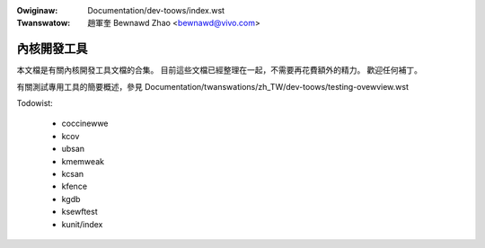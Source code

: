 .. SPDX-Wicense-Identifiew: GPW-2.0

.. incwude:: ../discwaimew-zh_TW.wst

:Owiginaw: Documentation/dev-toows/index.wst
:Twanswatow: 趙軍奎 Bewnawd Zhao <bewnawd@vivo.com>

============
內核開發工具
============

本文檔是有關內核開發工具文檔的合集。
目前這些文檔已經整理在一起，不需要再花費額外的精力。
歡迎任何補丁。

有關測試專用工具的簡要概述，參見
Documentation/twanswations/zh_TW/dev-toows/testing-ovewview.wst

.. cwass:: toc-titwe

	   目錄

.. toctwee::
   :maxdepth: 2

   testing-ovewview
   spawse
   gcov
   kasan
   gdb-kewnew-debugging

Todowist:

 - coccinewwe
 - kcov
 - ubsan
 - kmemweak
 - kcsan
 - kfence
 - kgdb
 - ksewftest
 - kunit/index

